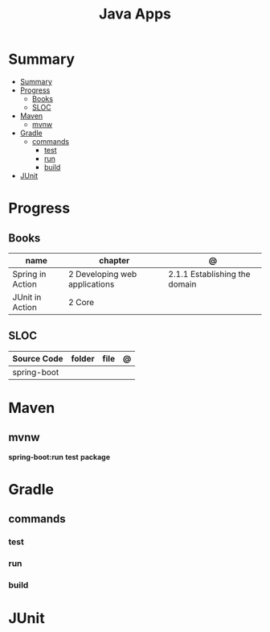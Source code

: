 #+TITLE: Java Apps

* Summary
:PROPERTIES:
:TOC:      :include all
:END:
:CONTENTS:
- [[#summary][Summary]]
- [[#progress][Progress]]
  - [[#books][Books]]
  - [[#sloc][SLOC]]
- [[#maven][Maven]]
  - [[#mvnw][mvnw]]
- [[#gradle][Gradle]]
  - [[#commands][commands]]
    - [[#test][test]]
    - [[#run][run]]
    - [[#build][build]]
- [[#junit][JUnit]]
:END:
* Progress
** Books
| name             | chapter                       | @                             |
|------------------+-------------------------------+-------------------------------|
| Spring in Action | 2 Developing web applications | 2.1.1 Establishing the domain |
| JUnit in Action  | 2 Core                        |                               |
** SLOC
| Source Code | folder | file | @ |
|-------------+--------+------+---|
| spring-boot |        |      |   |

* Maven
** mvnw
*spring-boot:run*
*test*
*package*
* Gradle
** commands
*** test
*** run
*** build

* JUnit
